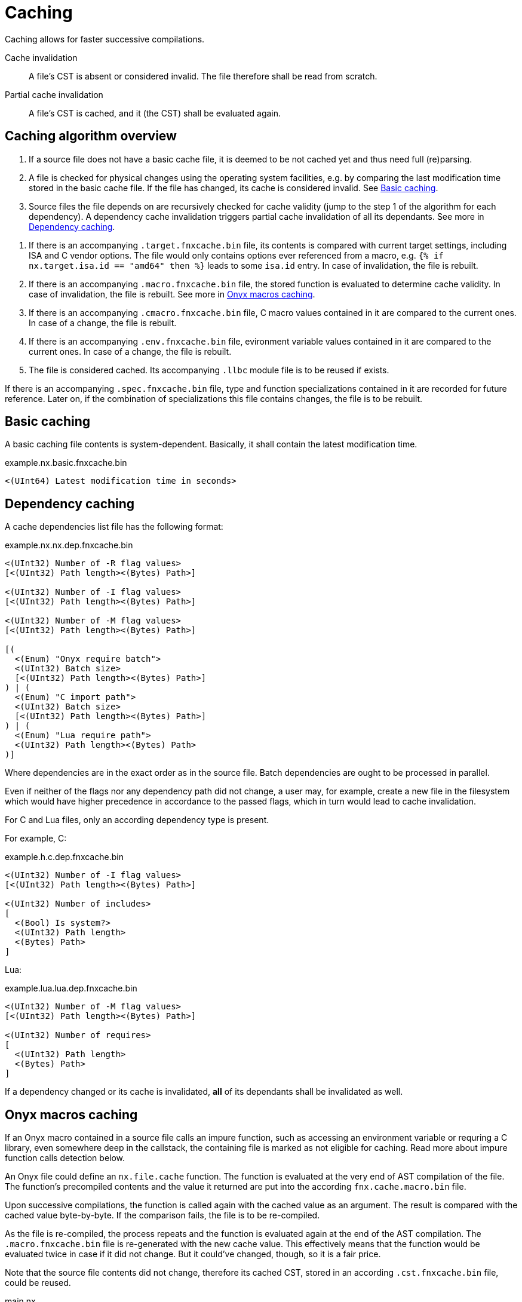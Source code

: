 = Caching

Caching allows for faster successive compilations.

Cache invalidation::
A file's CST is absent or considered invalid.
The file therefore shall be read from scratch.

Partial cache invalidation::
A file's CST is cached, and it (the CST) shall be evaluated again.

== Caching algorithm overview

. If a source file does not have a basic cache file, it is deemed to be not cached yet and thus need full (re)parsing.

. A file is checked for physical changes using the operating system facilities, e.g. by comparing the last modification time stored in the basic cache file.
If the file has changed, its cache is considered invalid.
See xref:_basic_caching[].

. Source files the file depends on are recursively checked for cache validity (jump to the step 1 of the algorithm for each dependency).
A dependency cache invalidation triggers partial cache invalidation of all its dependants.
See more in xref:_dependency_caching[].

// TODO: Regarding C, is it the vendor option only?
. If there is an accompanying `.target.fnxcache.bin` file, its contents is compared with current target settings, including ISA and C vendor options.
The file would only contains options ever referenced from a macro, e.g. `{% if nx.target.isa.id == "amd64" then %}` leads to some `isa.id` entry.
In case of invalidation, the file is rebuilt.

. If there is an accompanying `.macro.fnxcache.bin` file, the stored function is evaluated to determine cache validity.
In case of invalidation, the file is rebuilt.
See more in xref:_onyx_macros_caching[].

. If there is an accompanying `.cmacro.fnxcache.bin` file, C macro values contained in it are compared to the current ones.
In case of a change, the file is rebuilt.

. If there is an accompanying `.env.fnxcache.bin` file, evironment variable values contained in it are compared to the current ones.
In case of a change, the file is rebuilt.

. The file is considered cached.
Its accompanying `.llbc` module file is to be reused if exists.

If there is an accompanying `.spec.fnxcache.bin` file, type and function specializations contained in it are recorded for future reference.
Later on, if the combination of specializations this file contains changes, the file is to be rebuilt.

== Basic caching

A basic caching file contents is system-dependent.
Basically, it shall contain the latest modification time.

.example.nx.basic.fnxcache.bin
```
<(UInt64) Latest modification time in seconds>
```

== Dependency caching

A cache dependencies list file has the following format:

.example.nx.nx.dep.fnxcache.bin
```
<(UInt32) Number of -R flag values>
[<(UInt32) Path length><(Bytes) Path>]

<(UInt32) Number of -I flag values>
[<(UInt32) Path length><(Bytes) Path>]

<(UInt32) Number of -M flag values>
[<(UInt32) Path length><(Bytes) Path>]

[(
  <(Enum) "Onyx require batch">
  <(UInt32) Batch size>
  [<(UInt32) Path length><(Bytes) Path>]
) | (
  <(Enum) "C import path">
  <(UInt32) Batch size>
  [<(UInt32) Path length><(Bytes) Path>]
) | (
  <(Enum) "Lua require path">
  <(UInt32) Path length><(Bytes) Path>
)]
```

Where dependencies are in the exact order as in the source file.
Batch dependencies are ought to be processed in parallel.

Even if neither of the flags nor any dependency path did not change, a user may, for example, create a new file in the filesystem which would have higher precedence in accordance to the passed flags, which in turn would lead to cache invalidation.

For C and Lua files, only an according dependency type is present.

For example, C:

.example.h.c.dep.fnxcache.bin
```
<(UInt32) Number of -I flag values>
[<(UInt32) Path length><(Bytes) Path>]

<(UInt32) Number of includes>
[
  <(Bool) Is system?>
  <(UInt32) Path length>
  <(Bytes) Path>
]
```

Lua:

.example.lua.lua.dep.fnxcache.bin
```
<(UInt32) Number of -M flag values>
[<(UInt32) Path length><(Bytes) Path>]

<(UInt32) Number of requires>
[
  <(UInt32) Path length>
  <(Bytes) Path>
]
```

If a dependency changed or its cache is invalidated, *all* of its dependants shall be invalidated as well.

== Onyx macros caching

If an Onyx macro contained in a source file calls an impure function, such as accessing an environment variable or requring a C library, even somewhere deep in the callstack, the containing file is marked as not eligible for caching.
Read more about impure function calls detection below.

An Onyx file could define an `nx.file.cache` function.
The function is evaluated at the very end of AST compilation of the file.
The function's precompiled contents and the value it returned are put into the according `fnx.cache.macro.bin` file.

Upon successive compilations, the function is called again with the cached value as an argument.
The result is compared with the cached value byte-by-byte.
If the comparison fails, the file is to be re-compiled.

As the file is re-compiled, the process repeats and the function is evaluated again at the end of the AST compilation.
The `.macro.fnxcache.bin` file is re-generated with the new cache value.
This effectively means that the function would be evaluated twice in case if it did not change.
But it could've changed, though, so it is a fair price.

Note that the source file contents did not change, therefore its cached CST, stored in an according `.cst.fnxcache.bin` file, could be reused.

====
.main.nx
```nx
{%
  nx.file.cache = function ()
    local hasher = require "hash_file"
    return hasher.hash("my_path.txt")
  end
%}
```

.macro.fnxcache.bin
```
79·<compiled function>·1·<string>·32·554a4c8a4e8b407bc152e2ba3f40230c
```
====

== C macros caching

An imported C header file, an exported block, a C constant expression or a C macro access from Onyx macro could reference an undefined C preprocessor macro, which may be environment- or vendor-dependent macro, such as `__DATE__`, `__GNUC__` or `FOO` set with `-DFOO`.
Such macros are put into the `.cmacro.fnxcache.bin` file.

If a macro has explicit definition anywhere in the source files, then it is not eligible for putting it into the `.cmacro.fnxcache.bin` file.
Instead, a change in a file containing the macro definition would trigger dependants re-building (see above).

====
.cmacro.fnxcache.bin
```
8·__GNUC__·2·10·8·__DATE__·13·"Feb 12 1996"·3·FOO·3·bar
```
====

== Environment variables caching

Environment variables accessed from Onyx macros (anywhere in the callstack) are stored in a `.env.fnxcache.bin` file.

====
.env.fnxcache.bin
```
3·FOO·6·barbaz
```
====

An Onyx source file's CST tree is saved to a `.cst.fnxcache.bin` file.

== Cache location

By default, FNX cache is stored in a `.fnxcache` directory relative to the working directory.

It is possible to redefine the cache directory using the `-[-C]ache-dir` option.
It may be used to specify distinct cache folders for different environments, e.g. `-C.fnxcache/amd64-linux`.

== Type dependency

TODO: Track usage of a type, build a graph.
Track function argument restrictions and return types.

== Macro idempotency

TODO: It's better to re-compile the file rather than skip a potential non-idempotency.

By default, a file evaluating *any* macro code is marked as a non-cacheable.

Caching may be enabled back for a file by setting a custom `nx.file.fnxcache(value)` macro function.

After parsing a file having an `nx.file.fnxcache(value)` function set, this function is called.
The compiled function code and the retured value are saved in the cache.

Upon subsequent translations, the function code is evaluated and called with the current cache value prior to parsing the file.
If the returned value differs from the current cache value, the file is invalidated and its cache is removed.
Otherwise, the file contents is read from the cache.

For example:

====
```nx
{%
  -- The file is somehow dependent
  -- on the `myfile` contents.
  io.read("myfile")
%}

{%
  nx.file.fnxcache = function (old)
    -- The `lfs` module shall be accessible
    -- from the compilation context.
    local lfs = require "lfs"

    local new, err = lfs.attributes(
      "myfile", 'modification')

    if err then
      error(err)
    else
      return new
    end
  end
%}
```
====

=== Future work

The Standard could have defined a set of idempotent Lua behaviour.
For example, a simple `for i = 0, 3 do nx.emit(i) end` loop clearly does not depend on outer context.

However, the `nx.emit` function itself could potentially be altered to actually depend on some outer condition.
This is not usually practical, but if it happens, then the file shall not be idempotent anymore.

It is possible to track all calls with `debug.sethook(func, "c")` and analyze a called function to determine if it has been altered (from its source location, for example).

With that in mind, it is possible to mark certain built-in functions idempotent, e.g. `math.abs(x)`.
They usually have `[C]` source location, and if it's not, then it's a custom function (e.g. `math.myfunc`), and shall not be idempotent.

However, throwing a debug hook on *every* call implies serious performance overhead.

An alternative would be intercepting non-idempotent standard function calls only, for example:

```lua
local old_system_clock = system.clock

function system.clock()
  nx.file.idempotent = false
  return system.clock()
end
```

It is also theoretically possible to determine whether a required file is a C library.
If it is so, then we mark the requiring file non-idempotent, as we don't know anything about the C library.
So, a custom global `require` override is needed.

This could work, but there is never a guarantee that an already overriden non-idempotent functions (i.e. `system.clock` and `require`) would not be overriden once again to remove the `nx.file.idempotent = false` line.
So this is not reliable.

However, macros are not safe by their nature, are they?
We could thus transfer the responsibilty of guaranting the non-overriding of those special functions to an Onyx developer.

In the worst scenario, a file with presumbaly non-idempotent macros (e.g. with a `system.clock()` call) would be always cached, ignoring the otherwise desired outer triggers.
